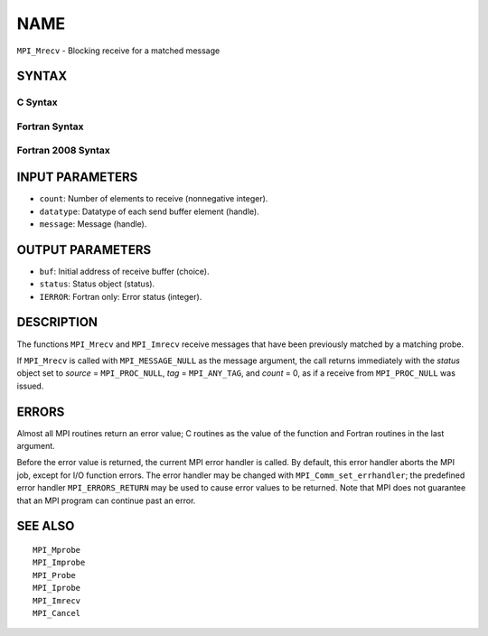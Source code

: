 NAME
~~~~

``MPI_Mrecv`` - Blocking receive for a matched message

SYNTAX
======

C Syntax
--------

.. code-block:: c
   :linenos:

   #include <mpi.h>
   int MPI_Mrecv(void *buf, int count, MPI_Datatype type,
   	MPI_Message *message, MPI_Status *status)

Fortran Syntax
--------------

.. code-block:: fortran
   :linenos:

   USE MPI
   ! or the older form: INCLUDE 'mpif.h'
   MPI_MRECV(BUF, COUNT, DATATYPE, MESSAGE, STATUS, IERROR)
   	<type>	BUF(*)
   	INTEGER	COUNT, DATATYPE, MESSAGE
   	INTEGER	STATUS(MPI_STATUS_SIZE), IERROR

Fortran 2008 Syntax
-------------------

.. code-block:: fortran
   :linenos:

   USE mpi_f08
   MPI_Mrecv(buf, count, datatype, message, status, ierror)
   	TYPE(*), DIMENSION(..) :: buf
   	INTEGER, INTENT(IN) :: count
   	TYPE(MPI_Datatype), INTENT(IN) :: datatype
   	TYPE(MPI_Message), INTENT(INOUT) :: message
   	TYPE(MPI_Status) :: status
   	INTEGER, OPTIONAL, INTENT(OUT) :: ierror

INPUT PARAMETERS
================

* ``count``: Number of elements to receive (nonnegative integer). 

* ``datatype``: Datatype of each send buffer element (handle). 

* ``message``: Message (handle). 

OUTPUT PARAMETERS
=================

* ``buf``: Initial address of receive buffer (choice). 

* ``status``: Status object (status). 

* ``IERROR``: Fortran only: Error status (integer). 

DESCRIPTION
===========

The functions ``MPI_Mrecv`` and ``MPI_Imrecv`` receive messages that have been
previously matched by a matching probe.

If ``MPI_Mrecv`` is called with ``MPI_MESSAGE_NULL`` as the message argument,
the call returns immediately with the *status* object set to *source* =
``MPI_PROC_NULL``, *tag* = ``MPI_ANY_TAG``, and *count* = 0, as if a receive
from ``MPI_PROC_NULL`` was issued.

ERRORS
======

Almost all MPI routines return an error value; C routines as the value
of the function and Fortran routines in the last argument.

Before the error value is returned, the current MPI error handler is
called. By default, this error handler aborts the MPI job, except for
I/O function errors. The error handler may be changed with
``MPI_Comm_set_errhandler``; the predefined error handler ``MPI_ERRORS_RETURN``
may be used to cause error values to be returned. Note that MPI does not
guarantee that an MPI program can continue past an error.

SEE ALSO
========

::

   MPI_Mprobe
   MPI_Improbe
   MPI_Probe
   MPI_Iprobe
   MPI_Imrecv
   MPI_Cancel
